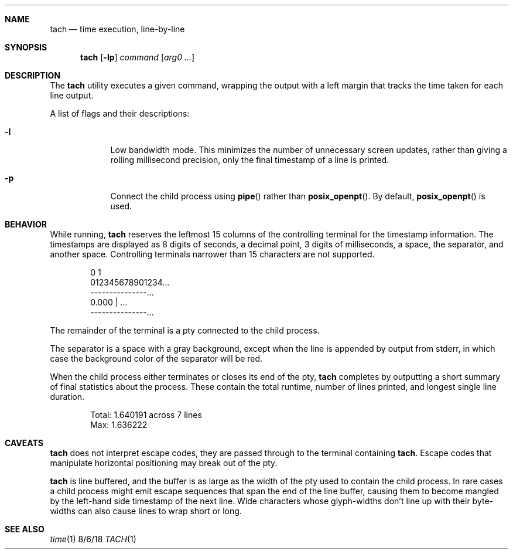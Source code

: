 .Dd 8/6/18
.Dt TACH 1
.Sh NAME
.Nm tach
.Nd time execution, line-by-line
.Sh SYNOPSIS
.Nm
.Op Fl lp
.Ar command
.Op Ar arg0 ...
.Sh DESCRIPTION
The
.Nm
utility executes a given command, wrapping the output with a left margin that tracks the time taken for each line output.
.Pp
A list of flags and their descriptions:
.Bl -tag -width -indent
.It Fl l
Low bandwidth mode. This minimizes the number of unnecessary screen updates, rather than giving a rolling millisecond precision, only the final timestamp of a line is printed.
.It Fl p
Connect the child process using
.Fn pipe
rather than
.Fn posix_openpt .
By default,
.Fn posix_openpt
is used.
.El
.Pp
.Sh BEHAVIOR
While running,
.Nm
reserves the leftmost 15 columns of the controlling terminal for the timestamp information. The timestamps are displayed as 8 digits of seconds, a decimal point, 3 digits of milliseconds, a space, the separator, and another space.
Controlling terminals narrower than 15 characters are not supported.
.Bd -literal -offset indent
0         1
012345678901234...
---------------...
       0.000 | ...
---------------...
.Ed
.Pp
The remainder of the terminal is a pty connected to the child process.
.Pp
The separator is a space with a gray background, except when the line is appended by output from stderr, in which case the background color of the separator will be red.
.Pp
When the child process either terminates or closes its end of the pty,
.Nm
completes by outputting a short summary of final statistics about the process. These contain the total runtime, number of lines printed, and longest single line duration.
.Bd -literal -offset indent
Total:      1.640191 across 7 lines
Max:        1.636222
.Ed
.Sh CAVEATS
.Nm
does not interpret escape codes, they are passed through to the terminal containing
.Nm .
Escape codes that manipulate horizontal positioning may break out of the pty.
.Pp
.Nm
is line buffered, and the buffer is as large as the width of the pty used to contain the child process.
In rare cases a child process might emit escape sequences that span the end of the line buffer, causing them to become mangled by the left-hand side timestamp of the next line.
Wide characters whose glyph-widths don't line up with their byte-widths can also cause lines to wrap short or long.
.Sh SEE ALSO
.Xr time 1
